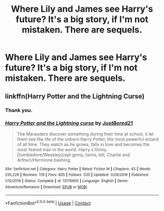 #+TITLE: Where Lily and James see Harry's future? It's a big story, if I'm not mistaken. There are sequels.

* Where Lily and James see Harry's future? It's a big story, if I'm not mistaken. There are sequels.
:PROPERTIES:
:Author: billymaneiro
:Score: 4
:DateUnix: 1598113677.0
:DateShort: 2020-Aug-22
:FlairText: What's That Fic?
:END:

** linkffn(Harry Potter and the Lightning Curse)
:PROPERTIES:
:Author: MrMagmaplayz
:Score: 0
:DateUnix: 1598117123.0
:DateShort: 2020-Aug-22
:END:

*** Thank you.
:PROPERTIES:
:Author: billymaneiro
:Score: 1
:DateUnix: 1598152572.0
:DateShort: 2020-Aug-23
:END:


*** [[https://www.fanfiction.net/s/13176905/1/][*/Harry Potter and the Lightning curse/*]] by [[https://www.fanfiction.net/u/11649002/JustBored21][/JustBored21/]]

#+begin_quote
  The Marauders discover something during their time at school, it let them see the life of the unborn Harry Potter, the most powerful wizard of all time. They watch as he grows, falls in love and becomes the most feared man in the world. Harry x Ginny. Dumbledore/Weasley(cept ginny, twins, bill, Charlie and Arthur)/Hermione bashing.
#+end_quote

^{/Site/:} ^{fanfiction.net} ^{*|*} ^{/Category/:} ^{Harry} ^{Potter} ^{*|*} ^{/Rated/:} ^{Fiction} ^{M} ^{*|*} ^{/Chapters/:} ^{43} ^{*|*} ^{/Words/:} ^{235,229} ^{*|*} ^{/Reviews/:} ^{178} ^{*|*} ^{/Favs/:} ^{835} ^{*|*} ^{/Follows/:} ^{535} ^{*|*} ^{/Updated/:} ^{3/28/2019} ^{*|*} ^{/Published/:} ^{1/12/2019} ^{*|*} ^{/Status/:} ^{Complete} ^{*|*} ^{/id/:} ^{13176905} ^{*|*} ^{/Language/:} ^{English} ^{*|*} ^{/Genre/:} ^{Adventure/Romance} ^{*|*} ^{/Download/:} ^{[[http://www.ff2ebook.com/old/ffn-bot/index.php?id=13176905&source=ff&filetype=epub][EPUB]]} ^{or} ^{[[http://www.ff2ebook.com/old/ffn-bot/index.php?id=13176905&source=ff&filetype=mobi][MOBI]]}

--------------

*FanfictionBot*^{2.0.0-beta} | [[https://github.com/FanfictionBot/reddit-ffn-bot/wiki/Usage][Usage]] | [[https://www.reddit.com/message/compose?to=tusing][Contact]]
:PROPERTIES:
:Author: FanfictionBot
:Score: 0
:DateUnix: 1598117150.0
:DateShort: 2020-Aug-22
:END:
